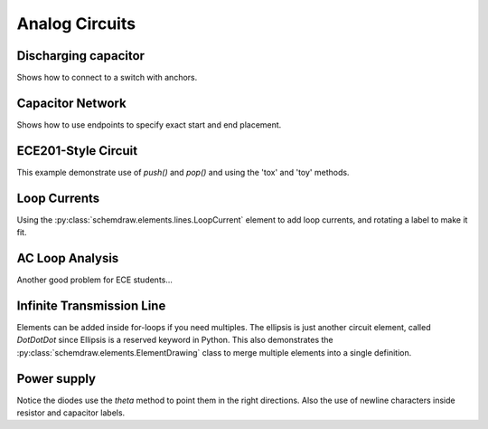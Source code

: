 Analog Circuits
---------------

.. jupyter-execute::
    :hide-code:
    
    %config InlineBackend.figure_format = 'svg'
    import schemdraw
    from schemdraw import elements as elm
    

Discharging capacitor
^^^^^^^^^^^^^^^^^^^^^

Shows how to connect to a switch with anchors.

.. jupyter-execute::
    :code-below:
    
    d = schemdraw.Drawing()
    d += (V1 := elm.SourceV().label('5V'))
    d += elm.Line().right().length(d.unit*.75)
    d += (S1 := elm.SwitchSpdt2(action='close').up().anchor('b').label('$t=0$', loc='rgt'))
    d += elm.Line().right().at(S1.c).length(d.unit*.75)
    d += elm.Resistor().down().label('100 Ω').label(['+','$v_o$','-'], loc='bot')
    d += elm.Line().to(V1.start)
    d += elm.Capacitor().down().at(S1.a).toy(V1.start).label('1 μF')
    d += elm.Dot()
    d.draw()


Capacitor Network
^^^^^^^^^^^^^^^^^

Shows how to use endpoints to specify exact start and end placement.

.. jupyter-execute::
    :code-below:

    d = schemdraw.Drawing(fontsize=12)
    d += (A := elm.Dot().label('a'))
    d += (C1 := elm.Capacitor().label('8nF'))
    d += (C2 := elm.Capacitor().label('18nF'))
    d += (C3 := elm.Capacitor().down().label('8nF', loc='bottom'))
    d += (C4 := elm.Capacitor().left().label('32nF'))
    d += (C5 := elm.Capacitor().label('40nF', loc='bottom'))
    d += (B := elm.Dot().label('b'))
    d += (C6 := elm.Capacitor().endpoints(C1.end, C5.start).label('2.8nF'))
    d += (C7 := elm.Capacitor().endpoints(C2.end, C5.start)
          .label('5.6nF', loc='center', ofst=(-.3, -.1), halign='right', valign='bottom'))
    d.draw()



ECE201-Style Circuit
^^^^^^^^^^^^^^^^^^^^

This example demonstrate use of `push()` and `pop()` and using the 'tox' and 'toy' methods.

.. jupyter-execute::
    :code-below:

    d = schemdraw.Drawing(unit=2)  # unit=2 makes elements have shorter than normal leads
    d.push()
    d += (R1 := elm.Resistor().down().label('20Ω'))
    d += (V1 := elm.SourceV().down().reverse().label('120V'))
    d += elm.Line().right().length(3)
    d += elm.Dot()
    d.pop()
    d += elm.Line().right().length(3)
    d += elm.Dot()
    d += elm.SourceV().down().reverse().label('60V')
    d += elm.Resistor().label('5Ω')
    d += elm.Dot()
    d += elm.LineDot().right().length(3)
    d += elm.SourceI().up().label('36A')
    d += elm.Resistor().label('10Ω')
    d += elm.Dot()
    d += elm.Line().left().length(3).hold()
    d += elm.Line().right().length(3)
    d += elm.Dot()
    d += (R6 := elm.Resistor().down().toy(V1.end).label('6Ω'))
    d += elm.Dot()
    d += elm.Line().left().length(3).hold()
    d += elm.Resistor().right().at(R6.start).label('1.6Ω')
    d += elm.Dot().label('a')
    d += elm.Line().right().at(R6.end)
    d += elm.Dot().label('b')
    d.draw()




Loop Currents
^^^^^^^^^^^^^

Using the :py:class:`schemdraw.elements.lines.LoopCurrent` element to add loop currents, and rotating a label to make it fit.

.. jupyter-execute::
    :code-below:

    d = schemdraw.Drawing(unit=5)
    d += (V1 := elm.SourceV().label('20V'))
    d += (R1 := elm.Resistor().right().label('400Ω'))
    d += elm.Dot()
    d.push()
    d += (R2 := elm.Resistor().down().label('100Ω', loc='bot', rotate=True))
    d += elm.Dot()
    d.pop()
    d += (L1 := elm.Line())
    d += (I1 := elm.SourceI().down().label('1A', loc='bot'))
    d += (L2 := elm.Line().left().tox(V1.start))
    d.loopI([R1,R2,L2,V1], '$I_1$', pad=1.25)
    d.loopI([R1,I1,L2,R2], '$I_2$', pad=1.25)  # Use R1 as top element for both so they get the same height
    d.draw()


AC Loop Analysis
^^^^^^^^^^^^^^^^

Another good problem for ECE students...

.. jupyter-execute::
    :code-below:
    
    d = schemdraw.Drawing()
    d += (I1 := elm.SourceI().label('5∠0° A'))
    d += elm.Dot()
    d.push()
    d += elm.Capacitor().right().label('-j3Ω')
    d += elm.Dot()
    d.push()
    d += elm.Inductor().down().label('j2Ω')
    d += elm.Dot()
    d.pop()
    d += elm.Resistor().right().label('5Ω')
    d += elm.Dot()
    d += (V1 := elm.SourceV().down().reverse().label('5∠-90° V', loc='bot'))
    d += elm.Line().left().tox(I1.start)
    d.pop()
    d += elm.Line().up().length(d.unit*.8)
    d += (L1 := elm.Inductor().right().tox(V1.start).label('j3Ω'))
    d += elm.Line().down().length(d.unit*.8)
    d.labelI(L1, '$i_g$', top=False)
    d.draw()


Infinite Transmission Line
^^^^^^^^^^^^^^^^^^^^^^^^^^

Elements can be added inside for-loops if you need multiples.
The ellipsis is just another circuit element, called `DotDotDot` since Ellipsis is a reserved keyword in Python.
This also demonstrates the :py:class:`schemdraw.elements.ElementDrawing` class to merge multiple elements into a single definition.

.. jupyter-execute::
    :code-below:

    d1 = schemdraw.Drawing()
    d1 += elm.Resistor()
    d1.push()
    d1 += elm.Capacitor().down()
    d1 += elm.Line().left()
    d1.pop()

    d2 = schemdraw.Drawing()
    for i in range(3):
        d2 += elm.ElementDrawing(d1)

    d2.push()
    d2 += elm.Line().length(d2.unit/6)
    d2 += elm.DotDotDot()
    d2 += elm.ElementDrawing(d1)
    d2.pop()
    d2.here = (d2.here[0], d2.here[1]-d2.unit)
    d2 += elm.Line().right().length(d2.unit/6)
    d2 += elm.DotDotDot()
    d2.draw()


Power supply
^^^^^^^^^^^^

Notice the diodes use the `theta` method to point them in the right directions.
Also the use of newline characters inside resistor and capacitor labels.

.. jupyter-execute::
    :code-below:
    
    d = schemdraw.Drawing(inches_per_unit=.5, unit=3)
    d += (D1 := elm.Diode().theta(-45))
    d += elm.Dot()
    d += (D2 := elm.Diode().theta(225).reverse())
    d += elm.Dot()
    d += (D3 := elm.Diode().theta(135).reverse())
    d += elm.Dot()
    d += (D4 := elm.Diode().theta(45))
    d += elm.Dot()

    d += elm.Line().left().at(D3.end).length(d.unit/2)
    d += elm.Dot(open=True)
    d += (G := elm.Gap().up().toy(D1.start).label(['–', 'AC IN', '+']))
    d += elm.Line().left().at(D4.end).tox(G.start)
    d += elm.Dot(open=True)

    d += (top := elm.Line().right().at(D2.end).length(d.unit*3))
    d += (Q2 := elm.BjtNpn(circle=True).up().anchor('collector').label('Q2\n2n3055'))
    d += elm.Line().down().at(Q2.base).length(d.unit/2)
    d += (Q2b := elm.Dot())
    d += elm.Line().left().length(d.unit/3)
    d += (Q1 := elm.BjtNpn(circle=True).up().anchor('emitter').label('Q1\n    2n3054'))
    d += elm.Line().up().at(Q1.collector).toy(top.center)
    d += elm.Dot()

    d += elm.Line().down().at(Q1.base).length(d.unit/2)
    d += elm.Dot()
    d += elm.Zener().down().reverse().label('D2\n500mA', loc='bot')
    d += elm.Dot()
    d += (G := elm.Ground())
    d += elm.Line().left()
    d += elm.Dot()
    d += elm.Capacitor(polar=True).up().reverse().label('C2\n100 μF\n50V', loc='bot')
    d += elm.Dot()
    d.push()
    d += elm.Line().right()
    d.pop()
    d += elm.Resistor().up().toy(top.end).label('R1\n2.2K\n50V', loc='bot')
    d += elm.Dot()

    d.move(dx=-d.unit, dy=0)
    d += elm.Dot()
    d += elm.Capacitor(polar=True).down().toy(G.start).flip().label('C1\n 1000 μF\n50V')
    d += elm.Dot()
    d += elm.Line().left().at(G.start).tox(D4.start)
    d += elm.Line().up().toy(D4.start)

    d += elm.Resistor().right().at(Q2b.center).label('R2').label('56 Ω 1W', loc='bot')
    d += elm.Dot()
    d.push()
    d += elm.Line().up().toy(top.start)
    d += elm.Dot()
    d += elm.Line().left().tox(Q2.emitter)
    d.pop()
    d += elm.Capacitor(polar=True).down().toy(G.start).label('C3\n470 μF\n50V', loc='bot')
    d += elm.Dot()
    d += elm.Line().left().tox(G.start).hold()
    d += elm.Line().right()
    d += elm.Dot()
    d += elm.Resistor().up().toy(top.center).label('R3\n10K\n1W', loc='bot')
    d += elm.Dot()
    d += elm.Line().left().hold()
    d += elm.Line().right()
    d += elm.Dot(open=True)
    d += elm.Gap().down().toy(G.start).label(['+', '$V_{out}$', '–'])
    d += elm.Dot(open=True)
    d += elm.Line().left()
    d.draw()
